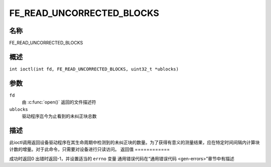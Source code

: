 .. 许可证标识符：GFDL-1.1-no-invariants-or-later
.. c:命名空间:: DTV.fe

.. _FE_READ_UNCORRECTED_BLOCKS:

**************************
FE_READ_UNCORRECTED_BLOCKS
**************************

名称
====

FE_READ_UNCORRECTED_BLOCKS

.. 注意:: 此ioctl已弃用
概述
========

.. c:宏:: FE_READ_UNCORRECTED_BLOCKS

``int ioctl(int fd, FE_READ_UNCORRECTED_BLOCKS, uint32_t *ublocks)``

参数
=========

``fd``
    由 :c:func:`open()` 返回的文件描述符
``ublocks``
    驱动程序迄今为止看到的未纠正块总数
描述
===========

此ioctl调用返回设备驱动程序在其生命周期中检测到的未纠正块的数量。为了获得有意义的测量结果，应在特定时间间隔内计算块计数的增量。对于此命令，只需要对设备进行只读访问。
返回值
============

成功时返回0
出错时返回-1，并设置适当的 ``errno`` 变量
通用错误代码在“通用错误代码 <gen-errors>”章节中有描述
